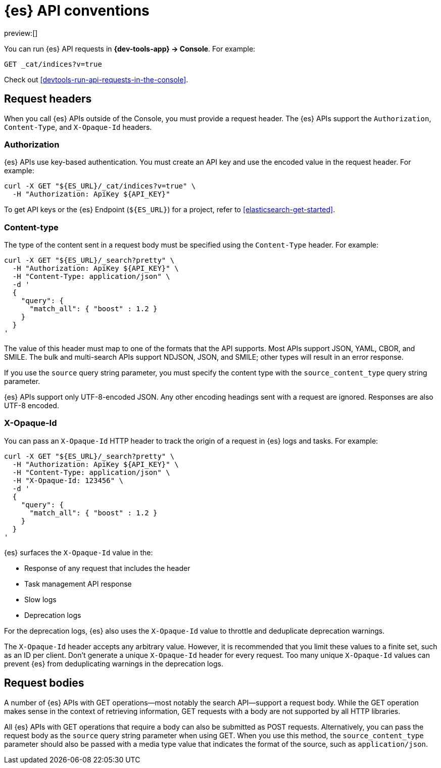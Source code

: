 [[elasticsearch-api-conventions]]
= {es} API conventions

// :description: The {es-serverless} REST APIs have conventions for headers and request bodies.
// :keywords: serverless, elasticsearch, API, reference

preview:[]

You can run {es} API requests in **{dev-tools-app} → Console**.
For example:

[source,shell]
----
GET _cat/indices?v=true
----

Check out <<devtools-run-api-requests-in-the-console>>.

[discrete]
[[elasticsearch-api-conventions-request-headers]]
== Request headers

When you call {es} APIs outside of the Console, you must provide a request header.
The {es} APIs support the `Authorization`, `Content-Type`, and `X-Opaque-Id` headers.

[discrete]
[[elasticsearch-api-conventions-authorization]]
=== Authorization

{es} APIs use key-based authentication.
You must create an API key and use the encoded value in the request header.
For example:

[source,bash]
----
curl -X GET "${ES_URL}/_cat/indices?v=true" \
  -H "Authorization: ApiKey ${API_KEY}"
----

To get API keys or the {es} Endpoint (`${ES_URL}`) for a project, refer to <<elasticsearch-get-started>>.

[discrete]
[[elasticsearch-api-conventions-content-type]]
=== Content-type

The type of the content sent in a request body must be specified using the `Content-Type` header.
For example:

[source,bash]
----
curl -X GET "${ES_URL}/_search?pretty" \
  -H "Authorization: ApiKey ${API_KEY}" \
  -H "Content-Type: application/json" \
  -d '
  {
    "query": {
      "match_all": { "boost" : 1.2 }
    }
  }
'
----

The value of this header must map to one of the formats that the API supports.
Most APIs support JSON, YAML, CBOR, and SMILE.
The bulk and multi-search APIs support NDJSON, JSON, and SMILE; other types will result in an error response.

If you use the `source` query string parameter, you must specify the content type with the `source_content_type` query string parameter.

{es} APIs support only UTF-8-encoded JSON.
Any other encoding headings sent with a request are ignored.
Responses are also UTF-8 encoded.

////
/*
TBD: Is this something you specify in the request header or find in the response header?
### Traceparent

{es} APIs support a `traceparent` HTTP header using the [official W3C trace context spec](https://www.w3.org/TR/trace-context/#traceparent-header).
You can use the `traceparent` header to trace requests across Elastic products and other services.
Because it's used only for traces, you can safely generate a unique `traceparent` header for each request.

{es} APIs surface the header's `trace-id` value as `trace.id` in the:

* JSON {es} server logs
* Slow logs
* Deprecation logs

For example, a `traceparent` value of `00-0af7651916cd43dd8448eb211c80319c-b7ad6b7169203331-01` would produce the following
`trace.id` value in the logs: `0af7651916cd43dd8448eb211c80319c`.
*/
////

[discrete]
[[elasticsearch-api-conventions-x-opaque-id]]
=== X-Opaque-Id

You can pass an `X-Opaque-Id` HTTP header to track the origin of a request in {es} logs and tasks.
For example:

[source,bash]
----
curl -X GET "${ES_URL}/_search?pretty" \
  -H "Authorization: ApiKey ${API_KEY}" \
  -H "Content-Type: application/json" \
  -H "X-Opaque-Id: 123456" \
  -d '
  {
    "query": {
      "match_all": { "boost" : 1.2 }
    }
  }
'
----

{es} surfaces the `X-Opaque-Id` value in the:

* Response of any request that includes the header
* Task management API response
* Slow logs
* Deprecation logs

////
/* MISSING LINKS
* Response of any request that includes the header
* \<\<_identifying_running_tasks,Task management API>> response
* \<\<_identifying_search_slow_log_origin,Slow logs>>
* <DocBadge><DocIcon size="s" type="unlink" title="missing link"/> missing link</DocBadge>{/*  <DocLink id="enElasticsearchReferenceLogging" section="deprecation-logging">Deprecation logs</DocLink>
*/
////

For the deprecation logs, {es} also uses the `X-Opaque-Id` value to throttle and deduplicate deprecation warnings.

////
/* MISSING LINKS
See \<\<_deprecation_logs_throttling>>.
*/
////

The `X-Opaque-Id` header accepts any arbitrary value.
However, it is recommended that you limit these values to a finite set, such as an ID per client.
Don't generate a unique `X-Opaque-Id` header for every request.
Too many unique `X-Opaque-Id` values can prevent {es} from deduplicating warnings in the deprecation logs.

[discrete]
[[elasticsearch-api-conventions-request-bodies]]
== Request bodies

A number of {es} APIs with GET operations--most notably the search API--support a request body.
While the GET operation makes sense in the context of retrieving information, GET requests with a body are not supported by all HTTP libraries.

All {es} APIs with GET operations that require a body can also be submitted as POST requests.
Alternatively, you can pass the request body as the `source` query string parameter when using GET.
When you use this method, the `source_content_type` parameter should also be passed with a media type value that indicates the format of the source, such as `application/json`.

////
/*
TBD: The examples in this section don't current seem to work.
Error: no handler found for uri [.../_search?pretty=true] and method [GET]"

## Date math

Most {es} APIs that accept an index or index alias argument support date math.
Date math name resolution enables you to search a range of time series indices or index aliases rather than searching all of your indices and filtering the results.
Limiting the number of searched indices reduces cluster load and improves search performance.
For example, if you are searching for errors in your daily logs, you can use a date math name template to restrict the search to the past two days.

A date math name takes the following form:

```txt
<static_name{date_math_expr{date_format|time_zone}}>
```
- `static_name` is static text.
- `date_math_expr` is a dynamic date math expression that computes the date dynamically.
- `date_format` is the optional format in which the computed date should be rendered. Defaults to `yyyy.MM.dd`. The format should be compatible with [java-time](https://docs.oracle.com/javase/8/docs/api/java/time/format/DateTimeFormatter.html).
- `time_zone` is the optional time zone. Defaults to `UTC`.

<DocCallOut title="Pay attention to the use of lower and uppercase letters in the date_format.">
For example, `mm` denotes the minute of the hour, while `MM` denotes the month of the year.
Similarly `hh` denotes the hour in the `1-12` range in combination with `AM/PM`, while `HH` denotes the hour in the `0-23` 24-hour range.
</DocCallOut>

Date math expressions are resolved independent of the locale.
Consequently, you cannot use any calendars other than the Gregorian calendar.

You must enclose date math names in angle brackets.
If you use the name in a request path, special characters must be URI encoded.
For example, `<my-index-{now/d}>` is encoded as `%3Cmy-index-%7Bnow%2Fd%7D%3E`.

The special characters used for date rounding must be URI encoded.
For example:

|  |  |
|---|---|
| `<` | `%3C` |
| `>` | `%3E` |
| `/` | `%2F` |
| `{` | `%7B` |
| `}` | `%7D` |
| `\|` | `%7C` |
| `+` | `%2B` |
| `:` | `%3A` |
| `,` | `%2C` |

The following example shows different forms of date math names and the final names they resolve to given the current time is 22nd March 2024 noon UTC:

| Expression | Resolves to |
|---|---|
| `<logstash-{now/d}>`                      | `logstash-2024.03.22` |
| `<logstash-{now/M}>`                      | `logstash-2024.03.01` |
| `<logstash-{now/M{yyyy.MM}}>`             | `logstash-2024.03` |
| `<logstash-{now/M-1M{yyyy.MM}}>`          | `logstash-2024.02` |
| `<logstash-{now/d{yyyy.MM.dd\|+12:00}}>`  | `logstash-2024.03.23` |

To use the characters `{` and `}` in the static part of a name template, escape them with a backslash `\`.
For example, `<elastic\\\{ON\\\}-{now/M}>` resolves to `elastic{ON}-2024.03.01`

The following example shows a search request that searches the {ls} indices for the past three days, assuming the indices use the default {ls} index name format (`logstash-YYYY.MM.dd`):

```console
# <logstash-{now/d-2d}>,<logstash-{now/d-1d}>,<logstash-{now/d}>
curl -X GET "${ES_URL}/%3Clogstash-%7Bnow%2Fd-2d%7D%3E%2C%3Clogstash-%7Bnow%2Fd-1d%7D%3E%2C%3Clogstash-%7Bnow%2Fd%7D%3E/_search" \
-H "Authorization: ApiKey ${API_KEY}" \
-H "Content-Type: application/json" \
-d '
{
  "query" : {
    "match": {
      "test": "data"
    }
  }
}
'
```
*/
////
